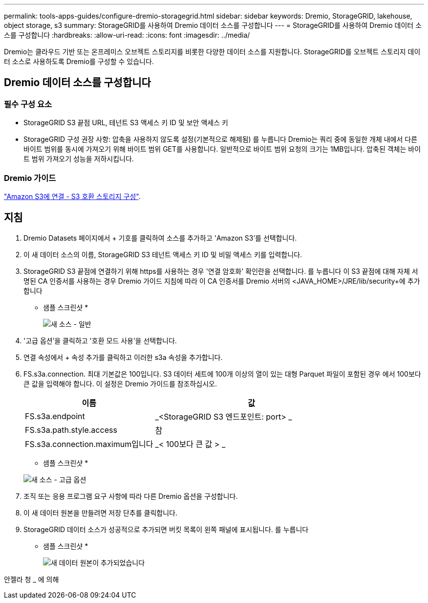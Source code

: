 ---
permalink: tools-apps-guides/configure-dremio-storagegrid.html 
sidebar: sidebar 
keywords: Dremio, StorageGRID, lakehouse, object storage, s3 
summary: StorageGRID를 사용하여 Dremio 데이터 소스를 구성합니다 
---
= StorageGRID를 사용하여 Dremio 데이터 소스를 구성합니다
:hardbreaks:
:allow-uri-read: 
:icons: font
:imagesdir: ../media/


[role="lead"]
Dremio는 클라우드 기반 또는 온프레미스 오브젝트 스토리지를 비롯한 다양한 데이터 소스를 지원합니다.  StorageGRID를 오브젝트 스토리지 데이터 소스로 사용하도록 Dremio를 구성할 수 있습니다.



== Dremio 데이터 소스를 구성합니다



=== 필수 구성 요소

* StorageGRID S3 끝점 URL, 테넌트 S3 액세스 키 ID 및 보안 액세스 키
* StorageGRID 구성 권장 사항: 압축을 사용하지 않도록 설정(기본적으로 해제됨)  를 누릅니다
Dremio는 쿼리 중에 동일한 개체 내에서 다른 바이트 범위를 동시에 가져오기 위해 바이트 범위 GET를 사용합니다.  일반적으로 바이트 범위 요청의 크기는 1MB입니다. 압축된 객체는 바이트 범위 가져오기 성능을 저하시킵니다.




=== Dremio 가이드

https://docs.dremio.com/current/sonar/data-sources/object/s3/["Amazon S3에 연결 - S3 호환 스토리지 구성"^].



== 지침

. Dremio Datasets 페이지에서 + 기호를 클릭하여 소스를 추가하고 'Amazon S3'를 선택합니다.
. 이 새 데이터 소스의 이름, StorageGRID S3 테넌트 액세스 키 ID 및 비밀 액세스 키를 입력합니다.
. StorageGRID S3 끝점에 연결하기 위해 https를 사용하는 경우 '연결 암호화' 확인란을 선택합니다. 를 누릅니다
이 S3 끝점에 대해 자체 서명된 CA 인증서를 사용하는 경우 Dremio 가이드 지침에 따라 이 CA 인증서를 Dremio 서버의 <JAVA_HOME>/JRE/lib/security+에 추가합니다
* 샘플 스크린샷 *
+
image::dremio/dremio-add-source-general.png[새 소스 - 일반]

. '고급 옵션'을 클릭하고 '호환 모드 사용'을 선택합니다.
. 연결 속성에서 + 속성 추가를 클릭하고 이러한 s3a 속성을 추가합니다.
. FS.s3a.connection. 최대 기본값은 100입니다.  S3 데이터 세트에 100개 이상의 열이 있는 대형 Parquet 파일이 포함된 경우 에서 100보다 큰 값을 입력해야 합니다.  이 설정은 Dremio 가이드를 참조하십시오.
+
[cols="2a,3a"]
|===
| 이름 | 값 


 a| 
FS.s3a.endpoint
 a| 
_<StorageGRID S3 엔드포인트: port> _



 a| 
FS.s3a.path.style.access
 a| 
참



 a| 
FS.s3a.connection.maximum입니다
 a| 
_< 100보다 큰 값 > _

|===
+
* 샘플 스크린샷 *

+
image::dremio/dremio-add-source-advanced.png[새 소스 - 고급 옵션]

. 조직 또는 응용 프로그램 요구 사항에 따라 다른 Dremio 옵션을 구성합니다.
. 이 새 데이터 원본을 만들려면 저장 단추를 클릭합니다.
. StorageGRID 데이터 소스가 성공적으로 추가되면 버킷 목록이 왼쪽 패널에 표시됩니다. 를 누릅니다
* 샘플 스크린샷 *
+
image::dremio/dremio-source-added.png[새 데이터 원본이 추가되었습니다]



안젤라 청 _ 에 의해
